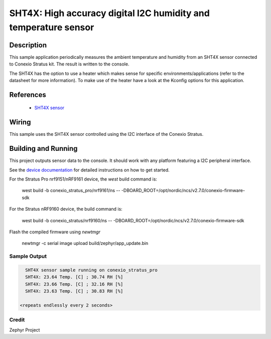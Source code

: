 .. _sht4x:

SHT4X: High accuracy digital I2C humidity and temperature sensor
####################################################################################

Description
***********

This sample application periodically measures the ambient temperature and humidity
from an SHT4X sensor connected to  Conexio Stratus kit. The result is written to the console.

The SHT4X has the option to use a heater which makes sense for specific
environments/applications (refer to the datasheet for more information).
To make use of the heater have a look at the Kconfig options for this application.


References
**********

 - `SHT4X sensor <https://www.sensirion.com/en/environmental-sensors/humidity-sensors/humidity-sensor-sht4x/>`_

Wiring
******

This sample uses the SHT4X sensor controlled using the I2C interface of the Conexio Stratus.

Building and Running
********************

This project outputs sensor data to the console. It should work with any platform featuring a I2C peripheral
interface.

See the `device documentation <https://docs.conexiotech.com/>`_ for detailed instructions on how to get started.

For the Stratus Pro nrf9151/nRF9161 device, the `west` build command is: 

   west build -b conexio_stratus_pro/nrf9161/ns -- -DBOARD_ROOT=/opt/nordic/ncs/v2.7.0/conexio-firmware-sdk

For the Stratus nRF9160 device, the build command is:

   west build -b conexio_stratus/nrf9160/ns -- -DBOARD_ROOT=/opt/nordic/ncs/v2.7.0/conexio-firmware-sdk


Flash the compiled firmware using `newtmgr`

   newtmgr -c serial image upload build/zephyr/app_update.bin


Sample Output
=============

.. code-block:: console

        SHT4X sensor sample running on conexio_stratus_pro
        SHT4X: 23.64 Temp. [C] ; 30.74 RH [%]
        SHT4X: 23.66 Temp. [C] ; 32.16 RH [%]
        SHT4X: 23.63 Temp. [C] ; 30.83 RH [%]

      <repeats endlessly every 2 seconds>

Credit 
===============
Zephyr Project
